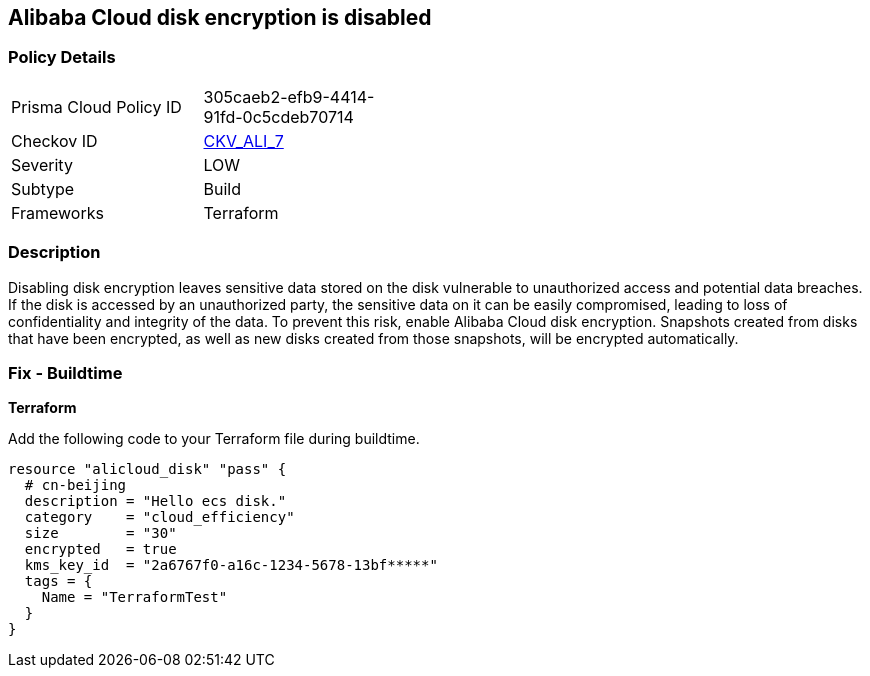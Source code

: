 == Alibaba Cloud disk encryption is disabled


=== Policy Details 

[width=45%]
[cols="1,1"]
|=== 
|Prisma Cloud Policy ID 
| 305caeb2-efb9-4414-91fd-0c5cdeb70714

|Checkov ID 
| https://github.com/bridgecrewio/checkov/tree/master/checkov/terraform/checks/resource/alicloud/DiskIsEncrypted.py[CKV_ALI_7]

|Severity
|LOW

|Subtype
|Build 
//, Run

|Frameworks
|Terraform

|=== 



=== Description 


Disabling disk encryption leaves sensitive data stored on the disk vulnerable to unauthorized access and potential data breaches. If the disk is accessed by an unauthorized party, the sensitive data on it can be easily compromised, leading to loss of confidentiality and integrity of the data. To prevent this risk, enable Alibaba Cloud disk encryption. Snapshots created from disks that have been encrypted, as well as new disks created from those snapshots, will be encrypted automatically.

//=== Fix - Runtime


//*Alibaba Cloud Portal Alibaba Cloud disk can only be encrypted at the time of disk creation.* 


//So to resolve this alert, create a new disk with encryption and then migrate all required disk data from the reported disk to this newly created disk.
//To create an Alibaba Cloud disk with encryption:

//. Log in to Alibaba Cloud Portal

//. Go to Elastic Compute Service

//. In the left-side navigation pane, click on 'Disks' which is under 'Storage & Snapshots'4.
//+
//Click on 'Create Disk'

//. Check the 'Disk Encryption' box in the 'Disk' section

//. Click on 'Preview Order' make sure parameters are chosen correctly

//. Click on 'Create', After you create a disk, attach that disk to other resources per your requirements.

=== Fix - Buildtime


*Terraform* 

Add the following code to your Terraform file during buildtime.

[source,go]
----
resource "alicloud_disk" "pass" {
  # cn-beijing
  description = "Hello ecs disk."
  category    = "cloud_efficiency"
  size        = "30"
  encrypted   = true
  kms_key_id  = "2a6767f0-a16c-1234-5678-13bf*****"
  tags = {
    Name = "TerraformTest"
  }
}
----
